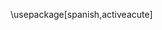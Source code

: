 #+LANGUAGE: es
#+LATEX_CLASS: article
#+LATEX_CLASS_OPTIONS: [letterpaper]
\usepackage[spanish,activeacute]
#+LATEX_HEADER: \usepackage{lmodern} % Ensures we have the right font
#+LATEX_HEADER: \usepackage{listings} % Syntax highlighting
#+LATEX_HEADER: \usepackage{lmodern} % Ensures we have the right font
#+LATEX_HEADER: \usepackage[AUTO]{inputenc}
#+LATEX_HEADER: \usepackage{graphicx}
#+LATEX_HEADER: \usepackage{amsmath, amsthm, amssymb}
#+LATEX_HEADER: \usepackage[table, xcdraw]{xcolor}
#+OPTIONS: timestamp:nil title:t toc:t todo:t |:t
#+OPTIONS: author:nil broken-links:nil c:nil creator:nil
#+OPTIONS: date:nil e:t email:nil f:t inline:t num:t
#+AUTHOR: Oriol Julián
#+EMAIL: oriol.julian@estudiante.uam.es
#+DATE: \today
